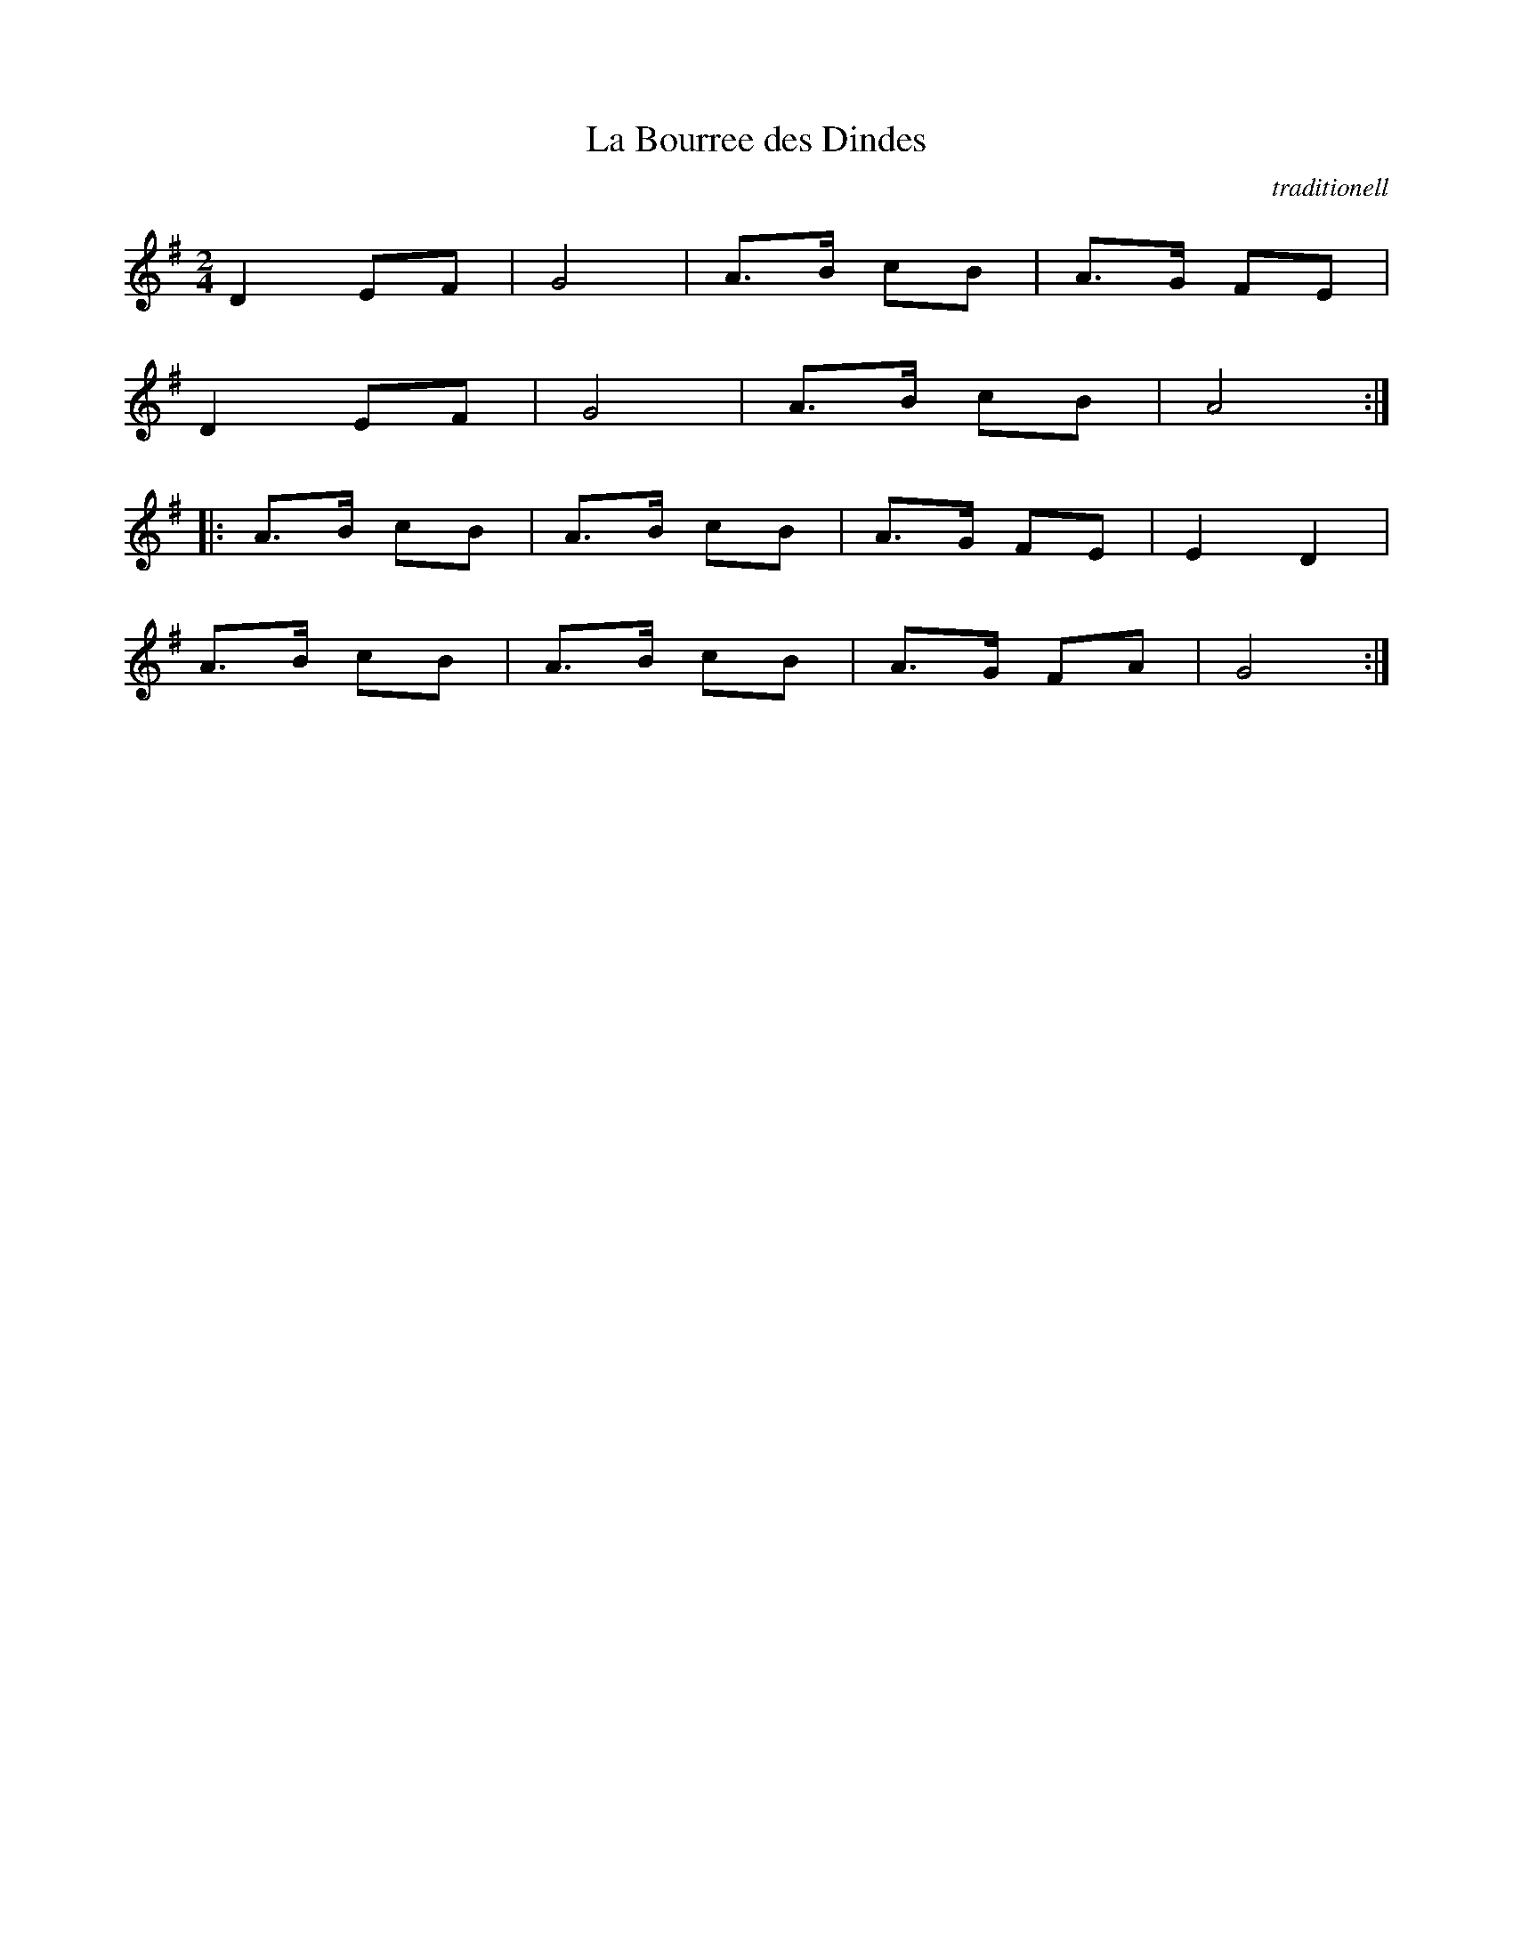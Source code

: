 X: 1
T:La Bourree des Dindes
C:traditionell
Z:abc transcription Simon Wascher
N:please mail errors to: simon.wascher@chello.at
M:2/4
L:1/8
K:G
D2 EF|G4|A3/2B/2 cB|A3/2G/2 FE|
D2 EF|G4|A3/2B/2 cB|A4:|
|:A3/2B/2 cB|A3/2B/2 cB|A3/2G/2 FE|E2 D2|
A3/2B/2 cB|A3/2B/2 cB|A3/2G/2 FA|G4:|
